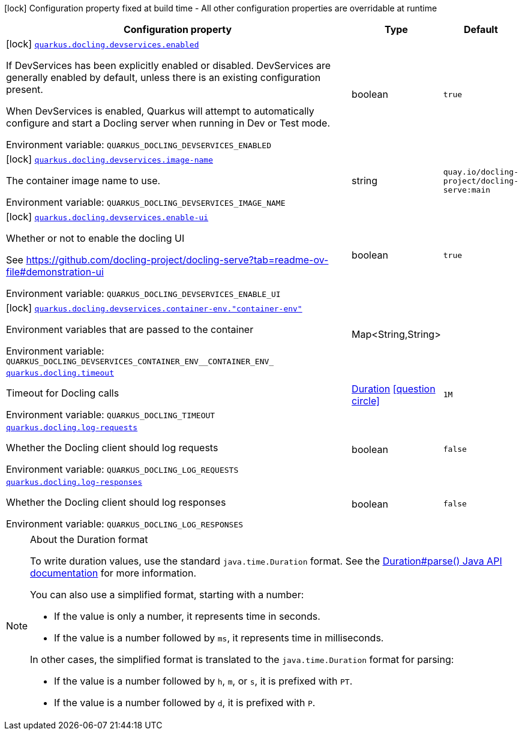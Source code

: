 [.configuration-legend]
icon:lock[title=Fixed at build time] Configuration property fixed at build time - All other configuration properties are overridable at runtime
[.configuration-reference.searchable, cols="80,.^10,.^10"]
|===

h|[.header-title]##Configuration property##
h|Type
h|Default

a|icon:lock[title=Fixed at build time] [[quarkus-docling_quarkus-docling-devservices-enabled]] [.property-path]##link:#quarkus-docling_quarkus-docling-devservices-enabled[`quarkus.docling.devservices.enabled`]##
ifdef::add-copy-button-to-config-props[]
config_property_copy_button:+++quarkus.docling.devservices.enabled+++[]
endif::add-copy-button-to-config-props[]


[.description]
--
If DevServices has been explicitly enabled or disabled. DevServices are generally enabled by default, unless there is an existing configuration present.

When DevServices is enabled, Quarkus will attempt to automatically configure and start a Docling server when running in Dev or Test mode.


ifdef::add-copy-button-to-env-var[]
Environment variable: env_var_with_copy_button:+++QUARKUS_DOCLING_DEVSERVICES_ENABLED+++[]
endif::add-copy-button-to-env-var[]
ifndef::add-copy-button-to-env-var[]
Environment variable: `+++QUARKUS_DOCLING_DEVSERVICES_ENABLED+++`
endif::add-copy-button-to-env-var[]
--
|boolean
|`true`

a|icon:lock[title=Fixed at build time] [[quarkus-docling_quarkus-docling-devservices-image-name]] [.property-path]##link:#quarkus-docling_quarkus-docling-devservices-image-name[`quarkus.docling.devservices.image-name`]##
ifdef::add-copy-button-to-config-props[]
config_property_copy_button:+++quarkus.docling.devservices.image-name+++[]
endif::add-copy-button-to-config-props[]


[.description]
--
The container image name to use.


ifdef::add-copy-button-to-env-var[]
Environment variable: env_var_with_copy_button:+++QUARKUS_DOCLING_DEVSERVICES_IMAGE_NAME+++[]
endif::add-copy-button-to-env-var[]
ifndef::add-copy-button-to-env-var[]
Environment variable: `+++QUARKUS_DOCLING_DEVSERVICES_IMAGE_NAME+++`
endif::add-copy-button-to-env-var[]
--
|string
|`quay.io/docling-project/docling-serve:main`

a|icon:lock[title=Fixed at build time] [[quarkus-docling_quarkus-docling-devservices-enable-ui]] [.property-path]##link:#quarkus-docling_quarkus-docling-devservices-enable-ui[`quarkus.docling.devservices.enable-ui`]##
ifdef::add-copy-button-to-config-props[]
config_property_copy_button:+++quarkus.docling.devservices.enable-ui+++[]
endif::add-copy-button-to-config-props[]


[.description]
--
Whether or not to enable the docling UI

See https://github.com/docling-project/docling-serve?tab=readme-ov-file++#++demonstration-ui


ifdef::add-copy-button-to-env-var[]
Environment variable: env_var_with_copy_button:+++QUARKUS_DOCLING_DEVSERVICES_ENABLE_UI+++[]
endif::add-copy-button-to-env-var[]
ifndef::add-copy-button-to-env-var[]
Environment variable: `+++QUARKUS_DOCLING_DEVSERVICES_ENABLE_UI+++`
endif::add-copy-button-to-env-var[]
--
|boolean
|`true`

a|icon:lock[title=Fixed at build time] [[quarkus-docling_quarkus-docling-devservices-container-env-container-env]] [.property-path]##link:#quarkus-docling_quarkus-docling-devservices-container-env-container-env[`quarkus.docling.devservices.container-env."container-env"`]##
ifdef::add-copy-button-to-config-props[]
config_property_copy_button:+++quarkus.docling.devservices.container-env."container-env"+++[]
endif::add-copy-button-to-config-props[]


[.description]
--
Environment variables that are passed to the container


ifdef::add-copy-button-to-env-var[]
Environment variable: env_var_with_copy_button:+++QUARKUS_DOCLING_DEVSERVICES_CONTAINER_ENV__CONTAINER_ENV_+++[]
endif::add-copy-button-to-env-var[]
ifndef::add-copy-button-to-env-var[]
Environment variable: `+++QUARKUS_DOCLING_DEVSERVICES_CONTAINER_ENV__CONTAINER_ENV_+++`
endif::add-copy-button-to-env-var[]
--
|Map<String,String>
|

a| [[quarkus-docling_quarkus-docling-timeout]] [.property-path]##link:#quarkus-docling_quarkus-docling-timeout[`quarkus.docling.timeout`]##
ifdef::add-copy-button-to-config-props[]
config_property_copy_button:+++quarkus.docling.timeout+++[]
endif::add-copy-button-to-config-props[]


[.description]
--
Timeout for Docling calls


ifdef::add-copy-button-to-env-var[]
Environment variable: env_var_with_copy_button:+++QUARKUS_DOCLING_TIMEOUT+++[]
endif::add-copy-button-to-env-var[]
ifndef::add-copy-button-to-env-var[]
Environment variable: `+++QUARKUS_DOCLING_TIMEOUT+++`
endif::add-copy-button-to-env-var[]
--
|link:https://docs.oracle.com/en/java/javase/17/docs/api/java.base/java/time/Duration.html[Duration] link:#duration-note-anchor-quarkus-docling_quarkus-docling[icon:question-circle[title=More information about the Duration format]]
|`1M`

a| [[quarkus-docling_quarkus-docling-log-requests]] [.property-path]##link:#quarkus-docling_quarkus-docling-log-requests[`quarkus.docling.log-requests`]##
ifdef::add-copy-button-to-config-props[]
config_property_copy_button:+++quarkus.docling.log-requests+++[]
endif::add-copy-button-to-config-props[]


[.description]
--
Whether the Docling client should log requests


ifdef::add-copy-button-to-env-var[]
Environment variable: env_var_with_copy_button:+++QUARKUS_DOCLING_LOG_REQUESTS+++[]
endif::add-copy-button-to-env-var[]
ifndef::add-copy-button-to-env-var[]
Environment variable: `+++QUARKUS_DOCLING_LOG_REQUESTS+++`
endif::add-copy-button-to-env-var[]
--
|boolean
|`false`

a| [[quarkus-docling_quarkus-docling-log-responses]] [.property-path]##link:#quarkus-docling_quarkus-docling-log-responses[`quarkus.docling.log-responses`]##
ifdef::add-copy-button-to-config-props[]
config_property_copy_button:+++quarkus.docling.log-responses+++[]
endif::add-copy-button-to-config-props[]


[.description]
--
Whether the Docling client should log responses


ifdef::add-copy-button-to-env-var[]
Environment variable: env_var_with_copy_button:+++QUARKUS_DOCLING_LOG_RESPONSES+++[]
endif::add-copy-button-to-env-var[]
ifndef::add-copy-button-to-env-var[]
Environment variable: `+++QUARKUS_DOCLING_LOG_RESPONSES+++`
endif::add-copy-button-to-env-var[]
--
|boolean
|`false`

|===

ifndef::no-duration-note[]
[NOTE]
[id=duration-note-anchor-quarkus-docling_quarkus-docling]
.About the Duration format
====
To write duration values, use the standard `java.time.Duration` format.
See the link:https://docs.oracle.com/en/java/javase/17/docs/api/java.base/java/time/Duration.html#parse(java.lang.CharSequence)[Duration#parse() Java API documentation] for more information.

You can also use a simplified format, starting with a number:

* If the value is only a number, it represents time in seconds.
* If the value is a number followed by `ms`, it represents time in milliseconds.

In other cases, the simplified format is translated to the `java.time.Duration` format for parsing:

* If the value is a number followed by `h`, `m`, or `s`, it is prefixed with `PT`.
* If the value is a number followed by `d`, it is prefixed with `P`.
====
endif::no-duration-note[]

